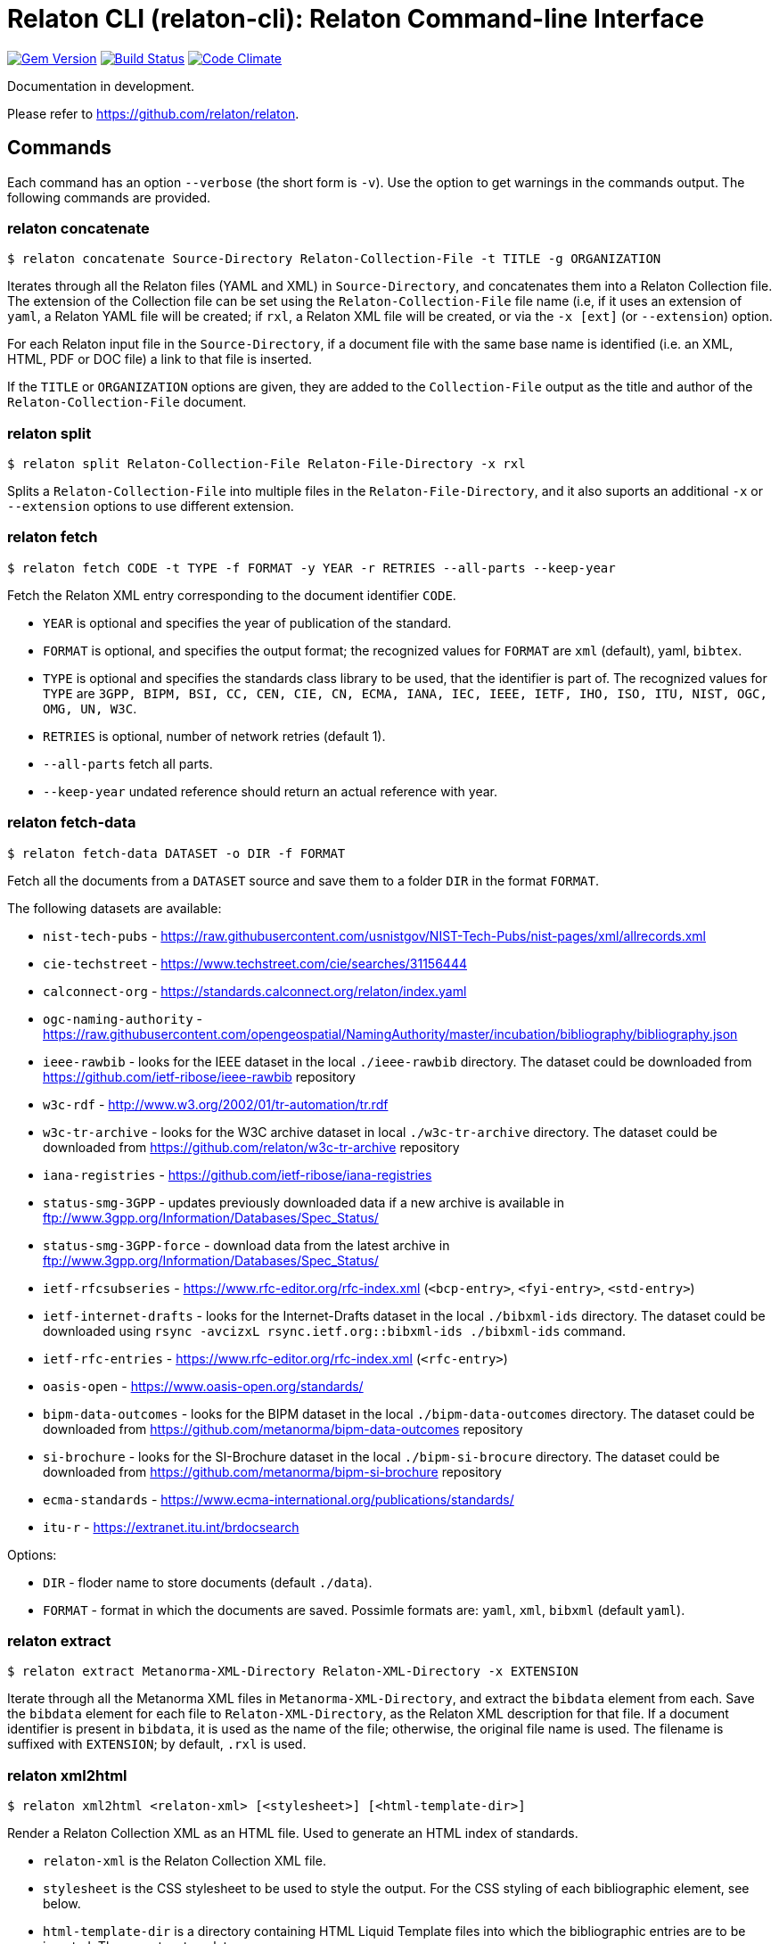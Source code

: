 = Relaton CLI (relaton-cli): Relaton Command-line Interface

image:https://img.shields.io/gem/v/relaton-cli.svg["Gem Version", link="https://rubygems.org/gems/relaton-cli"]
image:https://github.com/relaton/relaton-cli/workflows/rake/badge.svg["Build Status", link="https://github.com/relaton/relaton-cli/actions?workflow=rake"]
image:https://codeclimate.com/github/metanorma/relaton-cli/badges/gpa.svg["Code Climate", link="https://codeclimate.com/github/metanorma/relaton-cli"]

Documentation in development.

Please refer to https://github.com/relaton/relaton.

== Commands

Each command has an option `--verbose` (the short form is `-v`). Use the option to get warnings in the commands output.
The following commands are provided.

=== relaton concatenate

[source,console]
----
$ relaton concatenate Source-Directory Relaton-Collection-File -t TITLE -g ORGANIZATION
----

Iterates through all the Relaton files (YAML and XML) in `Source-Directory`, and concatenates them into a Relaton Collection file. The extension of the Collection file can be set using the `Relaton-Collection-File` file name (i.e, if it uses an extension of `yaml`, a Relaton YAML file will be created; if `rxl`, a Relaton XML file will be created, or via the `-x [ext]` (or `--extension`) option.

For each Relaton input file in the `Source-Directory`, if a document file with the same base name is identified (i.e. an XML, HTML, PDF or DOC
file) a link to that file is inserted.

If the `TITLE` or `ORGANIZATION` options are given, they are added to the `Collection-File` output as the
title and author of the `Relaton-Collection-File` document.

=== relaton split

[source,console]
----
$ relaton split Relaton-Collection-File Relaton-File-Directory -x rxl
----

Splits a `Relaton-Collection-File` into multiple files in the `Relaton-File-Directory`, and it also
suports an additional `-x` or `--extension` options to use different extension.

=== relaton fetch

[source,console]
----
$ relaton fetch CODE -t TYPE -f FORMAT -y YEAR -r RETRIES --all-parts --keep-year
----

Fetch the Relaton XML entry corresponding to the document identifier `CODE`.

* `YEAR` is optional and specifies the year of publication of the standard.
* `FORMAT` is optional, and specifies the output format; the recognized values for `FORMAT` are `xml` (default), yaml, `bibtex`.
* `TYPE` is optional and specifies the standards class library to be used, that the identifier is part of. The recognized values for `TYPE` are `3GPP, BIPM, BSI, CC, CEN, CIE, CN, ECMA, IANA, IEC, IEEE, IETF, IHO, ISO, ITU, NIST, OGC, OMG, UN, W3C`.
* `RETRIES` is optional, number of network retries (default 1).
* `--all-parts` fetch all parts.
* `--keep-year` undated reference should return an actual reference with year.

=== relaton fetch-data

[source,console]
----
$ relaton fetch-data DATASET -o DIR -f FORMAT
----

Fetch all the documents from a `DATASET` source and save them to a folder `DIR` in the format `FORMAT`.

The following datasets are available:

* `nist-tech-pubs` - https://raw.githubusercontent.com/usnistgov/NIST-Tech-Pubs/nist-pages/xml/allrecords.xml
* `cie-techstreet` - https://www.techstreet.com/cie/searches/31156444
* `calconnect-org` - https://standards.calconnect.org/relaton/index.yaml
* `ogc-naming-authority` - https://raw.githubusercontent.com/opengeospatial/NamingAuthority/master/incubation/bibliography/bibliography.json
* `ieee-rawbib` - looks for the IEEE dataset in the local `./ieee-rawbib` directory. The dataset could be downloaded from https://github.com/ietf-ribose/ieee-rawbib repository
* `w3c-rdf` - http://www.w3.org/2002/01/tr-automation/tr.rdf
* `w3c-tr-archive` - looks for the W3C archive dataset in local `./w3c-tr-archive` directory. The dataset could be downloaded from https://github.com/relaton/w3c-tr-archive repository
* `iana-registries` - https://github.com/ietf-ribose/iana-registries
* `status-smg-3GPP` - updates previously downloaded data if a new archive is available in ftp://www.3gpp.org/Information/Databases/Spec_Status/
* `status-smg-3GPP-force` - download data from the latest archive in ftp://www.3gpp.org/Information/Databases/Spec_Status/
* `ietf-rfcsubseries` - https://www.rfc-editor.org/rfc-index.xml (`<bcp-entry>`, `<fyi-entry>`, `<std-entry>`)
* `ietf-internet-drafts` - looks for the Internet-Drafts dataset in the local `./bibxml-ids` directory. The dataset could be downloaded using `rsync -avcizxL rsync.ietf.org::bibxml-ids ./bibxml-ids` command.
* `ietf-rfc-entries` - https://www.rfc-editor.org/rfc-index.xml (`<rfc-entry>`)
* `oasis-open` - https://www.oasis-open.org/standards/
* `bipm-data-outcomes` - looks for the BIPM dataset in the local `./bipm-data-outcomes` directory. The dataset could be downloaded from https://github.com/metanorma/bipm-data-outcomes repository
* `si-brochure` - looks for the SI-Brochure dataset in the local `./bipm-si-brocure` directory. The dataset could be downloaded from https://github.com/metanorma/bipm-si-brochure repository
* `ecma-standards` - https://www.ecma-international.org/publications/standards/
* `itu-r` - https://extranet.itu.int/brdocsearch

Options:

* `DIR` - floder name to store documents (default `./data`).
* `FORMAT` - format in which the documents are saved. Possimle formats are: `yaml`, `xml`, `bibxml` (default `yaml`).

=== relaton extract

[source,console]
----
$ relaton extract Metanorma-XML-Directory Relaton-XML-Directory -x EXTENSION
----

Iterate through all the Metanorma XML files in `Metanorma-XML-Directory`, and extract the `bibdata`
element from each. Save the `bibdata` element for each file to `Relaton-XML-Directory`, as the Relaton XML
description for that file. If a document identifier is present in `bibdata`, it is used as the name of the
file; otherwise, the original file name is used. The filename is suffixed with `EXTENSION`; by default,
`.rxl` is used.

[[relaton-xml2html]]
=== relaton xml2html

[source,console]
----
$ relaton xml2html <relaton-xml> [<stylesheet>] [<html-template-dir>]
----

Render a Relaton Collection XML as an HTML file. Used to generate an HTML index of standards.

* `relaton-xml` is the Relaton Collection XML file.
* `stylesheet` is the CSS stylesheet to be used to style the output. For the CSS styling of each bibliographic element, see below.
* `html-template-dir` is a directory containing HTML Liquid Template files into which the bibliographic entries are to be inserted.
There are two templates necessary:

** Index template (`_index.liquid_`)

*** The HTML Template file `_index.liquid` recognizes the following parameters:
*** `css`: where the CSS stylesheet `stylesheet` is injected
*** `title`: the Title of the collection, `./relaton-collection/title` in `relaton-xml`
*** `author`: the Author of the collection, `./relaton-collection/contributor[role/@type = 'author']/organization/name` in `relaton-xml`
*** `content`: the list of resources generated by the script

** Individual bibliographic entries template (`_document.liquid`)

*** This template recognizes attributes of a bibliographic entry (`document`) that follow the naming convention of <<relaton-yaml,Relaton YAML>>; e.g. `document.html` is the HTML URI for the document.

The default stylesheet and templates are given (which also demonstrates the structure) in the `templates` directory.

Sample HTML output for a bibliographic entry:

[source,html]
----
<div class="document">
  <div class="doc-line">
    <div class="doc-identifier">
      <h2>
        <a href="http://calconnect.org/pubdocs/CD0507%20CalDAV%20Use%20Cases%20V1.0.html">CC/R 3101</a>
      </h2>
    </div>
    <div class="doc-type-wrap">
      <div class="doc-type report">report</div>
    </div>
  </div>
  <div class="doc-title">
    <h3>
      <a href="http://calconnect.org/pubdocs/CD0507%20CalDAV%20Use%20Cases%20V1.0.html">CalConnect XLIII -- Position on the European Union daylight-savings timezone change</a>
    </h3>
  </div>
  <div class="doc-info cancelled">
    <div class="doc-stage cancelled">cancelled</div>
    <div class="doc-dates">
      <div class="doc-updated">2019-10-17</div>
    </div>
  </div>
  <div class="doc-bib">
    <div class="doc-bib-relaton">
      <a href="csd/cc-r-3101.xml">Relaton XML</a>
    </div>
  </div>
  <div class="doc-access">
    <div class="doc-access-button-html">
      <a href="http://calconnect.org/pubdocs/CD0507%20CalDAV%20Use%20Cases%20V1.0.html">HTML</a>
    </div>
    <div class="doc-access-button-pdf">
      <a href="http://calconnect.org/pubdocs/CD0507%20CalDAV%20Use%20Cases%20V1.0.pdf">PDF</a>
    </div>
    <div class="doc-access-button-doc">
      <a href="http://calconnect.org/pubdocs/CD0507%20CalDAV%20Use%20Cases%20V1.0.doc">Word</a>
    </div>
    <div class="doc-access-button-xml">
      <a href="http://calconnect.org/pubdocs/CD0507%20CalDAV%20Use%20Cases%20V1.0.xml">XML</a>
    </div>
  </div>
</div>
----

=== relaton yaml2xml

[source,console]
----
$ relaton yaml2xml YAML -o OUTPUT-DIRECTORY -x RELATON_EXTENSION -p PREFIX -r LIBRARY
----

Convert a Relaton YAML file (`filename.yaml`) into a Relaton XML file (`filename.xml`). If the Relaton YAML file specifies multiple bibliograph items, and `OUTPUT-DIRECTORY` is nominated, also convert the file into a list of Relaton XML files for each entry, stored in that directory. The document identifier is used as the name of each Relaton XML file; the Relaton XML filename is suffixed with `RELATON_EXTENSION` (default `.rxl`) and prefixed with `PREFIX` (default empty). Any libraries that need to be required for the conversion are specified in `LIBRARY` as a space-delimited list.

[[relaton-yaml]]
A Relaton Collection YAML file contains some initial metadata and a list of metadata about each bibliographic entry:

[source,yaml]
----
root:
  author: The Calendaring and Scheduling Consortium
  title: CalConnect Standards Registry
  items:
    - technical_committee: PUBLISH
      docid:
        type: CC
        id: CC 36000
        primary: true
      type: standard
      title:
        type: main
        content: Standardization documents -- Vocabulary
      docstatus:
        stage: proposal
      date:
        type: issued
        value:  2018-10-25
    - technical_committee: DATETIME
      docid:
        type: CC
        id: CC 34000
        primary: true
      type: standard
      title:
        type: main
        content: Date and time -- Concepts and vocabulary
      docstatus:
        stage: proposal
      date:
        type: issued
        value: 2018-10-25
----

A Relaton YAML file describing an individual bibliographic entry is limited to metadata specific to that entry. Flavor gems have additional fields. The link:https://github.com/relaton/relaton-bib/blob/master/docs/hash.adoc#yaml[Relaton YAML] illustrates the common fields supported by all flavor gems.

=== relaton xml2yaml

[source,console]
----
$ relaton xml2yaml XML -o OUTPUT-DIRECTORY -x RELATON_EXTENSION -p PREFIX -r LIBRARY
----

Convert a Relaton XML file (`filename.xml` or `filename.rxl`) into a Relaton YAML file (`filename.yaml`). If the Relaton XML file is a collection, and `OUTPUT-DIRECTORY` is nominated, also convert the file into a list of Relaton YAML files for each entry, stored in that directory. The document identifier is used as the name of each Relaton XML file; the Relaton XML filename is suffixed with `RELATON_EXTENSION` (default `.yaml`) and prefixed with `PREFIX` (default empty). Any libraries that need to be required for the conversion are specified in `LIBRARY` as a space-delimited list.

=== relaton yaml2html

[source,console]
----
$ relaton yaml2html YAML [<stylesheet>] [<liquid-template-dir>]
----

Render a Relaton YAML file (`filename.yaml`) as an HTML file. The `stylesheet` and `liquid-template-dir` directories are as for <<relaton-xml2html,relaton xml2html>>.

=== relaton convert

[source,conxole]
----
$ relaton convert XML -f FORMAT -o OUTPUT-FILE
----

Convert a Relaton XML document into YAML, AsciiBib, or BibTex format. Allowed -f or --format options are yaml, asciibib, bibtex. If the option -o or --output is omitted then a new file will be created in the folder where the original file is, with the same name but another appropriated extension.

=== relaton version
----
$ relaton version
CLI => 1.15.3
relaton => 1.15.1
relaton-bib => 1.14.11
relaton-iso-bib => 1.14.0
relaton-gb => 1.14.0
relaton-iec => 1.14.3
relaton-ietf => 1.14.3
relaton-iso => 1.15.1
relaton-itu => 1.14.1
relaton-nist => 1.14.3
relaton-ogc => 1.14.1
relaton-calconnect => 1.14.0
relaton-omg => 1.14.0
relaton-un => 1.14.1
relaton-w3c => 1.14.1
relaton-ieee => 1.14.6
relaton-iho => 1.14.2
relaton-bipm => 1.14.6
relaton-ecma => 1.14.1
relaton-cie => 1.14.0
relaton-bsi => 1.14.5
relaton-cen => 1.14.0
relaton-iana => 1.14.1
relaton-3gpp => 1.14.3
relaton-oasis => 1.14.2
relaton-doi => 1.14.3
relaton-jis => 1.14.1
----

=== relaton collection

The `relaton collection` is a set of subcommands for collections manipulations.

==== relaton collection create

----
$ relaton collection create COLLECTION -d DIRECTORY --author AUTHOR --title TITLE --doctype DOCTYPE
----

Create new empty collection with name `COLLECTION`.
* `DIRECTORY` is optional, and specifies path to a directory with collections. Default is `$HOME/.relaton/collections`.
* `AUTHOR`, `TITLE`, and `DOCTYPE` are optional.

==== relaton collection info

----
$ relaton collection info COLLECTION -d DIRECTORY
----

Show information about `COLLECTION` (number of items, file size of collection, last updated, name, metadata).
* `DIRECTORY` is optional, and specifies path to a directory with collections. Default is `$HOME/.relaton/collections`.

==== relaton collection list

----
$ relaton collection list -d DIRECTORY -e
----

List all collections.
* `DIRECTORY` is optional, and specifies path to a directory with collections. Default is `$HOME/.relaton/collections`.
* When parametr `-e` is defined the id of each entry id will be listed.

==== relaton collection get

----
$ relaton collection get CODE -c COLLECTION -d DIRECTORY -f FORMAT -o FILE
----

Get a document matched to `CODE` from `COLLECTION`.

* `COLLECTION` is optional name of collection. If undefined then fetch the first match across all collections in `DIRECTORY`.
* `DIRECTORY` is optional, and specifies path to a directory with collections. Default is `$HOME/.relaton/collections`.
* `FORMAT` is optional. If udefined then print documern in a human-readable form. Allowed values are `abb` (AsciiBib) or `xml` (XML).
* `FILE` is optional. When it's defined then save document with given file name. File's extension defines format of the file. Possible extensions are `abb` (AsciiBib) or `xml` (XML).

==== relaton collection find

----
$ relaton collection find TEXT -c COLLECTION -d DIRECTORY
----

Full-text search through a collection or all collections.

* `COLLECTION` is optional name of collection. If udefined then search across all collections.
* `DIRECTORY` is optional, and specifies path to a directory with collections. Default is `$HOME/.relaton/collections`.

==== relaton collection fetch

----
$ relaton collection fetch CODE -t TYPE -y YEAR -c COLLECTION -d DIRECTORY
----

Fetch the Relaton XML entry corresponding to the document identifier `CODE` and save it into `COLLECTION`.

* `TYPE` specifies the standards class library to be used, that the identifier is part of. The recognised values for `TYPE` are `BIPM`, `CC`, `CN`, `IEC`, `IEEE`, `IETF`, `IHO`, `ISO`, `ITU`, `NIST`, `OGC`, `OMG`, `UN`, `W3C`.
* `YEAR` is optional, and specifies the year of publication of the standard.
* `COLLECTION` is a name of collection.
* `DIRECTORY` is optional, and specifies path to a directory with collections. Default is `$HOME/.relaton/collections`.

==== relaton collection export

----
$ relaton collection export COLLECTION -d DIRECTORY
----

Export `COLLECTION` into XML file.

* `DIRECTORY` is optional, and specifies path to a directory with collections. Default is `$HOME/.relaton/collections`.

==== relaton collection import

----
$ relaton collection import FILE -c COLLECTION -d DIRECTORY
----

Import document or collection from XML `FILE` into `COLLECTION`.

* `COLLECTION` is optional. If collection doesn't exist then it will be created.
* `DIRECTORY` is optional, and specifies path to a directory with collections. Default is `$HOME/.relaton/collections`.

=== Dadabase manipulation

==== Create database

----
$ relaton db create DIR
----

Creates a new database in a directory `DIR` (optional, deafult is `/home/USER/.relaton/dbpath`). In case the target directory exists it will be used as a database.

----
$ relaton db create
Database is in "/Users/user/.relaton/cache"

$ relaton db create cachedb
Database is in "/Users/user/RubyProjects/relaton-cli/cachedb"
----

==== Move database

----
$ relaton db mv DIR
----

Move database to another place `DIR`.

----
$ relaton db mv cache_dir
Database is moved to "/Users/user/RubyProjects/relaton-cli/cache_dir"
----

==== Clear database

Delete all entries from a chache DB.

----
$ relaton db clear
----

==== Fetch from database

----
$ relaton db fetch -t TYPE -f FORMAT -y YEAR
----

Fetch an entry from a database. See [relaton fetch](#relaton-fetch) for the arguments explanation.

==== Fetch all

Fetch all entries from a chache DB.

----
$ relaton db fetch_all TEXT -e EDITION -y YEAR -f FORMAT
----

* `TEXT` (optional) search for a certan string
* `EDITION` (optional) filter documets with a certain edition
* `YEAR` (optional) filter documents by a year
* `FORMAT` (optional) specify the output format. Recognised values are `xml` (default), yaml, `bibtex`.

----
$ relaton db fetch_all
<bibitem id="ISO/IECDIR1" type="international-standard">
...

$ relaton db fetch_all 'Procedures for the technical work'
<bibitem id="ISO/IECDIR1" type="international-standard">
  <fetched>2021-04-01</fetched>
  <title type="title-main" format="text/plain" language="en" script="Latn">Procedures for the technical work</title>
...

$ relaton db fetch_all -e 3                               
<bibitem id="ISO2146-2010" type="standard">
...
<edition>3</edition>
...

$ relaton db fetch_all -e 8 -y 2018
<bibitem id="ISO/IECDIR2IEC" type="international-standard">
  <fetched>2021-04-01</fetched>
  <title type="title-main" format="text/plain" language="en" script="Latn">Principles and rules for the structure and drafting of ISO and IEC documents</title>
  <uri type="obp">https://www.iec.ch/members_experts/refdocs/iec/isoiecdir2%7Bed8.0.RLV%7Den.pdf</uri>
  <docidentifier type="ISO" primary="true">ISO/IEC DIR 2 IEC</docidentifier>
  <date type="published">
    <on>2018-05-01</on>
  </date>
  <edition>8</edition>
...
----

==== Get document type

----
$ relaton db doctype REF
----

Takes a reference `REF` and retuern a document type.

----
$ relaton db doctype 'CN(GB/T 1.1)'
Chinese Standard
GB/T 1.1
----